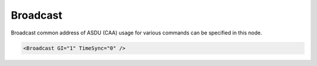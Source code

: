 .. _xmlelem-IEC103maBroadcast:

Broadcast
^^^^^^^^^

Broadcast common address of ASDU (CAA) usage for various commands can be specified in this node.

.. include-file:: sections/Include/sample_node.rstinc "" ":ref:`xmlelem-IEC103maBroadcast`"

.. code-block:: none

   <Broadcast GI="1" TimeSync="0" />


.. include-file:: sections/Include/table_attrs.rstinc "" "tabid-IEC103maBroadcast" "IEC60870-5-103 Master Broadcast attributes" ":spec: |C{0.12}|C{0.1}|C{0.1}|S{0.68}|"

.. include-file:: sections/Include/IEC10xma_BroadcastGI.rstinc "" "Broadcast address is 255"

.. include-file:: sections/Include/IEC10xma_BroadcastCS.rstinc "" "Broadcast address is 255"
